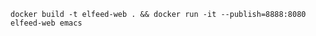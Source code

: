 
#+BEGIN_SRC shell
  docker build -t elfeed-web . && docker run -it --publish=8888:8080 elfeed-web emacs
#+END_SRC
